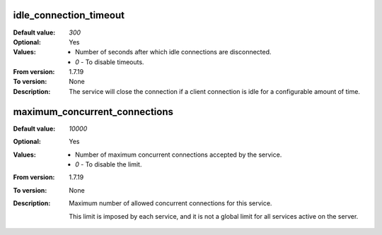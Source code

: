 idle_connection_timeout
^^^^^^^^^^^^^^^^^^^^^^^

:Default value: `300`
:Optional: Yes
:Values: * Number of seconds after which idle connections are disconnected.
         * `0` - To disable timeouts.
:From version: 1.7.19
:To version: None
:Description:
    The service will close the connection if a client connection is idle for
    a configurable amount of time.


maximum_concurrent_connections
^^^^^^^^^^^^^^^^^^^^^^^^^^^^^^

:Default value: `10000`
:Optional: Yes
:Values: * Number of maximum concurrent connections accepted by the service.
         * `0` - To disable the limit.
:From version: 1.7.19
:To version: None
:Description:
    Maximum number of allowed concurrent connections for this service.

    This limit is imposed by each service, and it is not a global
    limit for all services active on the server.
